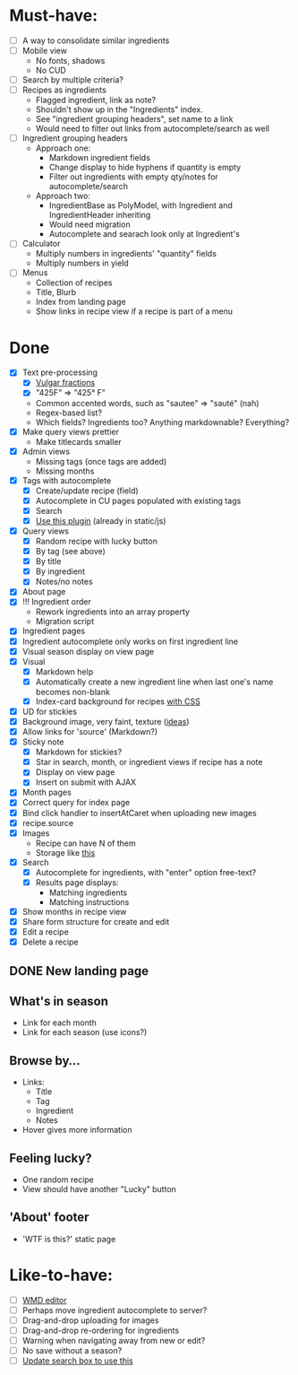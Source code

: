 * Must-have:
  - [ ] A way to consolidate similar ingredients
  - [ ] Mobile view
        - No fonts, shadows
        - No CUD
  - [ ] Search by multiple criteria?
  - [ ] Recipes as ingredients
        - Flagged ingredient, link as note?
        - Shouldn't show up in the "Ingredients" index.
        - See "ingredient grouping headers", set name to a link
        - Would need to filter out links from autocomplete/search as well
  - [ ] Ingredient grouping headers
        - Approach one:
          - Markdown ingredient fields
          - Change display to hide hyphens if quantity is empty
          - Filter out ingredients with empty qty/notes for autocomplete/search
        - Approach two:
          - IngredientBase as PolyModel, with Ingredient and IngredientHeader inheriting
          - Would need migration
          - Autocomplete and searach look only at Ingredient's
  - [ ] Calculator
        - Multiply numbers in ingredients' "quantity" fields
        - Multiply numbers in yield
  - [ ] Menus
        - Collection of recipes
        - Title, Blurb
        - Index from landing page
        - Show links in recipe view if a recipe is part of a menu


* Done
  - [X] Text pre-processing
        - [X] [[http://tlt.its.psu.edu/suggestions/international/bylanguage/mathchart.html#fractions][Vulgar fractions]]
        - [X] "425F" => "425° F"
        - Common accented words, such as "sautee" => "sauté" (nah)
        - Regex-based list?
        - Which fields? Ingredients too? Anything markdownable? Everything?
  - [X] Make query views prettier
        - Make titlecards smaller
  - [X] Admin views
        - Missing tags (once tags are added)
        - Missing months
  - [X] Tags with autocomplete
        - [X] Create/update recipe (field)
        - [X] Autocomplete in CU pages populated with existing tags
        - [X] Search
        - [X] [[http://webspirited.com/tagit/js/tagit.js][Use this plugin]] (already in static/js)
  - [X] Query views
    - [X] Random recipe with lucky button
    - [X] By tag (see above)
    - [X] By title
    - [X] By ingredient
    - [X] Notes/no notes
  - [X] About page
  - [X] !!! Ingredient order
        - Rework ingredients into an array property
        - Migration script
  - [X] Ingredient pages
  - [X] Ingredient autocomplete only works on first ingredient line
  - [X] Visual season display on view page
  - [X] Visual
    - [X] Markdown help 
    - [X] Automatically create a new ingredient line when last one's name becomes non-blank
    - [X] Index-card background for recipes [[http://nicolasgallagher.com/css-drop-shadows-without-images/demo/][with CSS]]
  - [X] UD for stickies
  - [X] Background image, very faint, texture ([[http://www.designshard.com/freebies/ultimate-source-for-tiled-background-patterns/][ideas]])
  - [X] Allow links for 'source' (Markdown?)
  - [X] Sticky note
    - [X] Markdown for stickies?
    - [X] Star in search, month, or ingredient views if recipe has a note
    - [X] Display on view page
    - [X] Insert on submit with AJAX
  - [X] Month pages
  - [X] Correct query for index page
  - [X] Bind click handler to insertAtCaret when uploading new images
  - [X] recipe.source
  - [X] Images
        - Recipe can have N of them
        - Storage like [[http://stackoverflow.com/questions/1616890/storing-images-on-app-engine-using-django/1688498#1688498][this]]
  - [X] Search
        - [X] Autocomplete for ingredients, with "enter" option free-text?
        - [X] Results page displays:
              - Matching ingredients
              - Matching instructions
  - [X] Show months in recipe view
  - [X] Share form structure for create and edit
  - [X] Edit a recipe
  - [X] Delete a recipe

** DONE New landing page
** What's in season
   - Link for each month
   - Link for each season
     (use icons?)
** Browse by...
   - Links:
     - Title
     - Tag
     - Ingredient
     - Notes
   - Hover gives more information
** Feeling lucky?
   - One random recipe
   - View should have another "Lucky" button
** 'About' footer
   - 'WTF is this?' static page

* Like-to-have:
  - [ ] [[http://code.google.com/p/wmd-new/][WMD editor]]
  - [ ] Perhaps move ingredient autocomplete to server?
  - [ ] Drag-and-drop uploading for images
  - [ ] Drag-and-drop re-ordering for ingredients
  - [ ] Warning when navigating away from new or edit?
  - [ ] No save without a season?
  - [ ] [[http://harvesthq.github.com/chosen/][Update search box to use this]]

